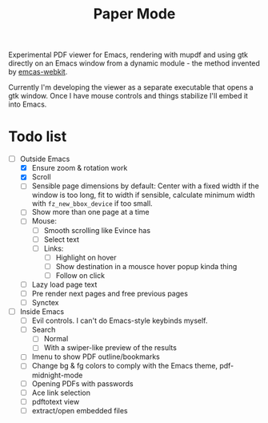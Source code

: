 #+TITLE:   Paper Mode

Experimental PDF viewer for Emacs, rendering with mupdf and using gtk directly
on an Emacs window from a dynamic module - the method invented by [[https://github.com/akirakyle/emacs-webkit][emcas-webkit]].

Currently I'm developing the viewer as a separate executable that opens a gtk
window. Once I have mouse controls and things stabilize I'll embed it into Emacs.

* Todo list
- [-] Outside Emacs
  + [X] Ensure zoom & rotation work
  + [X] Scroll
  + [ ] Sensible page dimensions by default:
    Center with a fixed width if the window is too long, fit to width if
    sensible, calculate minimum width with ~fz_new_bbox_device~ if too small.
  + [-] Show more than one page at a time
  + [-] Mouse:
    - [ ] Smooth scrolling like Evince has
    - [-] Select text
    - [ ] Links:
      + [ ] Highlight on hover
      + [ ] Show destination in a mousce hover popup kinda thing
      + [ ] Follow on click
  + [ ] Lazy load page text
  + [ ] Pre render next pages and free previous pages
  + [ ] Synctex
- [ ] Inside Emacs
  + [ ] Evil controls. I can't do Emacs-style keybinds myself.
  + [ ] Search
    - [ ] Normal
    - [ ] With a swiper-like preview of the results
  + [ ] Imenu to show PDF outline/bookmarks
  + [ ] Change bg & fg colors to comply with the Emacs theme, pdf-midnight-mode
  + [ ] Opening PDFs with passwords
  + [ ] Ace link selection
  + [ ] pdftotext view
  + [ ] extract/open embedded files
